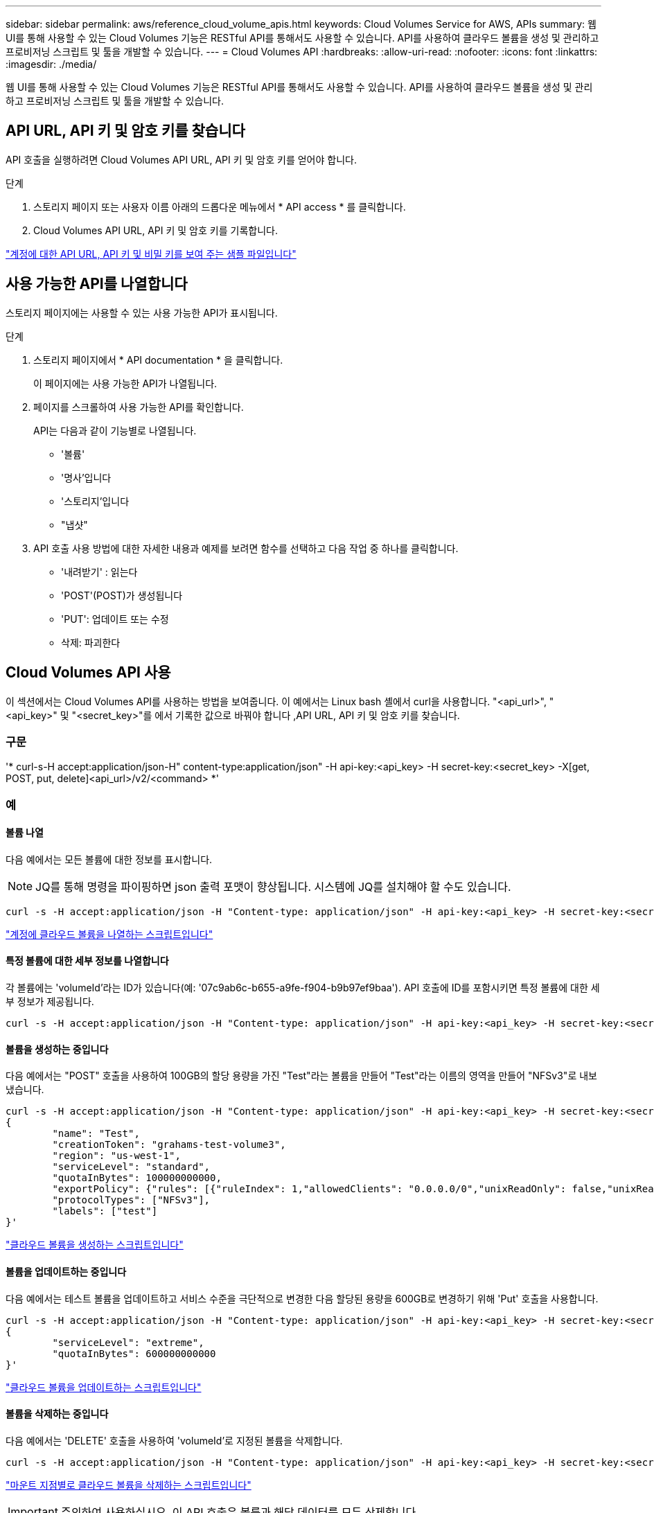 ---
sidebar: sidebar 
permalink: aws/reference_cloud_volume_apis.html 
keywords: Cloud Volumes Service for AWS, APIs 
summary: 웹 UI를 통해 사용할 수 있는 Cloud Volumes 기능은 RESTful API를 통해서도 사용할 수 있습니다. API를 사용하여 클라우드 볼륨을 생성 및 관리하고 프로비저닝 스크립트 및 툴을 개발할 수 있습니다. 
---
= Cloud Volumes API
:hardbreaks:
:allow-uri-read: 
:nofooter: 
:icons: font
:linkattrs: 
:imagesdir: ./media/


[role="lead"]
웹 UI를 통해 사용할 수 있는 Cloud Volumes 기능은 RESTful API를 통해서도 사용할 수 있습니다. API를 사용하여 클라우드 볼륨을 생성 및 관리하고 프로비저닝 스크립트 및 툴을 개발할 수 있습니다.



== API URL, API 키 및 암호 키를 찾습니다

API 호출을 실행하려면 Cloud Volumes API URL, API 키 및 암호 키를 얻어야 합니다.

.단계
. 스토리지 페이지 또는 사용자 이름 아래의 드롭다운 메뉴에서 * API access * 를 클릭합니다.
. Cloud Volumes API URL, API 키 및 암호 키를 기록합니다.


link:media/test.conf["계정에 대한 API URL, API 키 및 비밀 키를 보여 주는 샘플 파일입니다"]



== 사용 가능한 API를 나열합니다

스토리지 페이지에는 사용할 수 있는 사용 가능한 API가 표시됩니다.

.단계
. 스토리지 페이지에서 * API documentation * 을 클릭합니다.
+
이 페이지에는 사용 가능한 API가 나열됩니다.

. 페이지를 스크롤하여 사용 가능한 API를 확인합니다.
+
API는 다음과 같이 기능별로 나열됩니다.

+
** '볼륨'
** '명사'입니다
** '스토리지'입니다
** "냅샷"


. API 호출 사용 방법에 대한 자세한 내용과 예제를 보려면 함수를 선택하고 다음 작업 중 하나를 클릭합니다.
+
** '내려받기' : 읽는다
** 'POST'(POST)가 생성됩니다
** 'PUT': 업데이트 또는 수정
** 삭제: 파괴한다






== Cloud Volumes API 사용

이 섹션에서는 Cloud Volumes API를 사용하는 방법을 보여줍니다. 이 예에서는 Linux bash 셸에서 curl을 사용합니다. "<api_url>", "<api_key>" 및 "<secret_key>"를 에서 기록한 값으로 바꿔야 합니다 ,API URL, API 키 및 암호 키를 찾습니다.



=== 구문

'* curl-s-H accept:application/json-H" content-type:application/json" -H api-key:<api_key> -H secret-key:<secret_key> -X[get, POST, put, delete]<api_url>/v2/<command> *'



=== 예



==== 볼륨 나열

다음 예에서는 모든 볼륨에 대한 정보를 표시합니다.


NOTE: JQ를 통해 명령을 파이핑하면 json 출력 포맷이 향상됩니다. 시스템에 JQ를 설치해야 할 수도 있습니다.

[source, json]
----
curl -s -H accept:application/json -H "Content-type: application/json" -H api-key:<api_key> -H secret-key:<secret_key> -X GET <api_url>/v2/Volumes | jq
----
link:media/list-cv.py["계정에 클라우드 볼륨을 나열하는 스크립트입니다"]



==== 특정 볼륨에 대한 세부 정보를 나열합니다

각 볼륨에는 'volumeId'라는 ID가 있습니다(예: '07c9ab6c-b655-a9fe-f904-b9b97ef9baa'). API 호출에 ID를 포함시키면 특정 볼륨에 대한 세부 정보가 제공됩니다.

[source, json]
----
curl -s -H accept:application/json -H "Content-type: application/json" -H api-key:<api_key> -H secret-key:<secret_key> -X GET <api_url>/v2/Volumes/<volumeId> | jq
----


==== 볼륨을 생성하는 중입니다

다음 예에서는 "POST" 호출을 사용하여 100GB의 할당 용량을 가진 "Test"라는 볼륨을 만들어 "Test"라는 이름의 영역을 만들어 "NFSv3"로 내보냈습니다.

[source, json]
----
curl -s -H accept:application/json -H "Content-type: application/json" -H api-key:<api_key> -H secret-key:<secret_key> -X POST <api_url>/v2/Volumes -d '
{
	"name": "Test",
	"creationToken": "grahams-test-volume3",
	"region": "us-west-1",
	"serviceLevel": "standard",
	"quotaInBytes": 100000000000,
	"exportPolicy": {"rules": [{"ruleIndex": 1,"allowedClients": "0.0.0.0/0","unixReadOnly": false,"unixReadWrite": true,"cifs": false,"nfsv3": true,"nfsv4": false}]},
	"protocolTypes": ["NFSv3"],
	"labels": ["test"]
}'
----
link:media/create-cv.py["클라우드 볼륨을 생성하는 스크립트입니다"]



==== 볼륨을 업데이트하는 중입니다

다음 예에서는 테스트 볼륨을 업데이트하고 서비스 수준을 극단적으로 변경한 다음 할당된 용량을 600GB로 변경하기 위해 'Put' 호출을 사용합니다.

[source, json]
----
curl -s -H accept:application/json -H "Content-type: application/json" -H api-key:<api_key> -H secret-key:<secret_key> -X PUT <api_url>/v2/Volumes/<volumeId> -d '
{
	"serviceLevel": "extreme",
	"quotaInBytes": 600000000000
}'
----
link:media/update-cv.py["클라우드 볼륨을 업데이트하는 스크립트입니다"]



==== 볼륨을 삭제하는 중입니다

다음 예에서는 'DELETE' 호출을 사용하여 'volumeId'로 지정된 볼륨을 삭제합니다.

[source, json]
----
curl -s -H accept:application/json -H "Content-type: application/json" -H api-key:<api_key> -H secret-key:<secret_key> -X DELETE <api_url>/v2/Volumes/<volumeId>
----
link:media/delete-cv.py["마운트 지점별로 클라우드 볼륨을 삭제하는 스크립트입니다"]


IMPORTANT: 주의하여 사용하십시오. 이 API 호출은 볼륨과 해당 데이터를 모두 삭제합니다.



==== 스냅샷 생성

다음 예에서는 "POST" 호출을 사용하여 특정 볼륨에 대한 "Snappy"라는 스냅샷을 생성합니다.

[source, json]
----
curl -s -H accept:application/json -H "Content-type: application/json" -H api-key:<api_key> -H secret-key:<secret_key> -X POST <api_url>/v2/Volumes/<volumeId>/Snapshots -d '
{
	"name": "<snapshot-name>"
}'
----
link:media/snap-cv.py["마운트 지점을 기준으로 클라우드 볼륨의 스냅샷을 생성하는 스크립트입니다"]



==== 스냅샷 정책을 생성하는 중입니다

다음 예에서는 "Put" 호출을 사용하여 특정 볼륨에 대한 스냅샷 정책을 생성합니다.

[source, json]
----
curl -s -H accept:application/json -H "Content-type: application/json" -H api-key:<api_key> -H secret-key:<secret_key> -X PUT <api_url>/v2/Volumes/<volumeId> -d '
{
	"snapshotPolicy": {
        "dailySchedule": {},
        "enabled": true,
        "hourlySchedule": {
            "minute": 33,
            "snapshotsToKeep": 24
        },
        "monthlySchedule": {},
        "weeklySchedule": {}
    }
}'
----
link:media/snapshot-policy.py["마운트 지점별 클라우드 볼륨에 대한 스냅샷 정책을 생성하는 스크립트입니다"]



==== 특정 볼륨에 대한 스냅샷 나열

다음 예에서는 "get" 호출을 사용하여 특정 볼륨에 대한 스냅샷을 나열합니다.

[source, json]
----
curl -s -H accept:application/json -H "Content-type: application/json" -H api-key:<api_key> -H secret-key:<secret_key> -X GET <api_url>/v2/Volumes/<volumeId>/Snapshots
----
link:media/get-snaps.py["마운트 지점별 클라우드 볼륨의 스냅샷을 나열하는 스크립트입니다"]



==== 스냅샷을 되돌리는 중입니다

다음 예에서는 'POST' 호출을 사용하여 '스냅샷 ID' 및 '볼륨 ID'로 지정된 스냅샷에서 볼륨을 되돌립니다.

[source, json]
----
curl -s -H accept:application/json -H "Content-type: application/json" -H api-key:<api_key> -H secret-key:<secret_key> -X POST <api_url>/v2/Volumes/<volumeId>/Revert -d '
{
	"snapshotId": "<snapshotId>"
}'
----
link:media/revert-snap.py["마운트 지점 및 snapshotId를 기준으로 클라우드 볼륨의 스냅샷으로 되돌리는 스크립트입니다"]


IMPORTANT: 주의하여 사용하십시오. 이 API 호출로 인해 해당 스냅샷 날짜 이후에 기록된 데이터가 손실됩니다.



==== 스냅샷으로부터 새 볼륨 생성

다음 예에서는 'POST' 호출을 사용하여 '스냅샷 ID'로 지정된 기존 볼륨의 스냅샷을 기반으로 새 볼륨을 생성합니다.

[source, json]
----
curl -s -H accept:application/json -H "Content-type: application/json" -H api-key:<api_key> -H secret-key:<secret_key> -X POST <api_url>/v2/Volumes -d '
{
	"snapshotId": "<snapshotId>",
	"name": "Copy",
	"creationToken": "perfectly-copied-volume",
	"region": "us-west-1",
	"serviceLevel": "extreme",
	"protocolTypes": ["NFSv3"]
}'
----
link:media/copy-cv.py["클라우드 볼륨을 복사하는 스크립트"]



==== 스냅샷을 삭제하는 중입니다

다음 예에서는 'Delete' 호출을 사용하여 'shapshotId'로 지정된 스냅샷을 삭제합니다.

[source, json]
----
curl -s -H accept:application/json -H "Content-type: application/json" -H api-key:<api_key> -H secret-key:<secret_key> -X DELETE <api_url>/v2/Volumes/<volumeId>/Snapshots/<snapshotId>
----
link:media/delete-snap.py["마운트 지점 및 snapshotId를 기준으로 클라우드 볼륨의 스냅샷을 삭제하는 스크립트입니다"]


IMPORTANT: 주의하여 사용하십시오. 이 API 호출은 스냅샷과 모든 해당 데이터를 삭제합니다.



==== 디렉터리 서비스 참가 중

다음 예에서는 "POST" 호출을 사용하여 디렉터리 서비스에 연결하고 DNS IP 주소, 도메인, SMB 서버의 NetBIOS 이름, 디렉터리 서비스 관리자의 사용자 이름과 암호 및 조직 단위(선택 사항 및 기본값은 CN=Computers)를 제공합니다.

[source, json]
----
curl -s -H accept:application/json -H "Content-type: application/json" -H api-key:<api_key> -H secret-key:<secret_key> -X POST <api_url>/v2/Storage/ActiveDirectory -d '
{
	"DNS": "<ip-address>",
	"domain": "<domain>",
	"netBIOS": "<netbios-name>",
	"organizationalUnit": "OU=Cloud Servers,DC=nas-cloud,DC=local",
	"password": "secret",
	"region": "us-west-1",
	"username": "Administrator"
}'
----
link:media/join-ad.py["디렉토리 서비스에 가입하는 스크립트입니다"]



==== 디렉토리 서비스 통합 보기

다음 예제에서는 "get" 호출을 사용하여 디렉터리 서비스 통합을 위한 구성을 표시합니다.

[source, json]
----
curl -s -H accept:application/json -H "Content-type: application/json" -H api-key:<api_key> -H secret-key:<secret_key> -X GET <api_url>/v2/Storage/ActiveDirectory
----
link:media/get-ad.py["디렉토리 서비스 통합을 볼 수 있는 스크립트입니다"]



==== 디렉토리 서비스 가입 해제

다음 예에서는 'Delete' 호출을 사용하여 디렉토리 서비스 통합 연결을 해제합니다. 이 경우 현재 조인에 대한 UUID가 필요하며, 이는 위에 나열된 'Get' 호출을 사용하여 확인할 수 있습니다.


NOTE: 사용 중인 디렉터리 서비스의 연결을 해제할 수 없습니다. 상태는 "사용 중"입니다.

[source, json]
----
curl -s -H accept:application/json -H "Content-type: application/json" -H api-key:<api_key> -H secret-key:<secret_key> -X DELETE <api_url>/v2/Storage/ActiveDirectory/<UUID>
----
link:media/unjoin-ad.py["디렉토리 서비스의 연결을 해제하는 스크립트입니다"]



==== 성능 통계를 확인합니다

다음 예에서는 "get" 호출을 사용하여 특정 기간 동안의 읽기 및 쓰기 IOPS, 처리량 및 지연 시간 통계를 "volumeId"로 지정된 볼륨에 대해 나열합니다.

[source, json]
----
curl -s -H accept:application/json -H "Content-type: application/json" -H api-key:<api_key> -H secret-key:<secret_key> -X GET '<api_url>/v2/Volumes/<volumeId>/PerformanceMetrics?startDate=2021-02-05T09:00&endDate=2021-02-05T09:05&type=READ_IOPS,WRITE_IOPS,TOTAL_THROUGHPUT,AVERAGE_OTHER_LATENCY'
----
link:media/get-perfstats.py["마운트 지점별 클라우드 볼륨의 성능 통계를 가져오는 스크립트입니다"]
